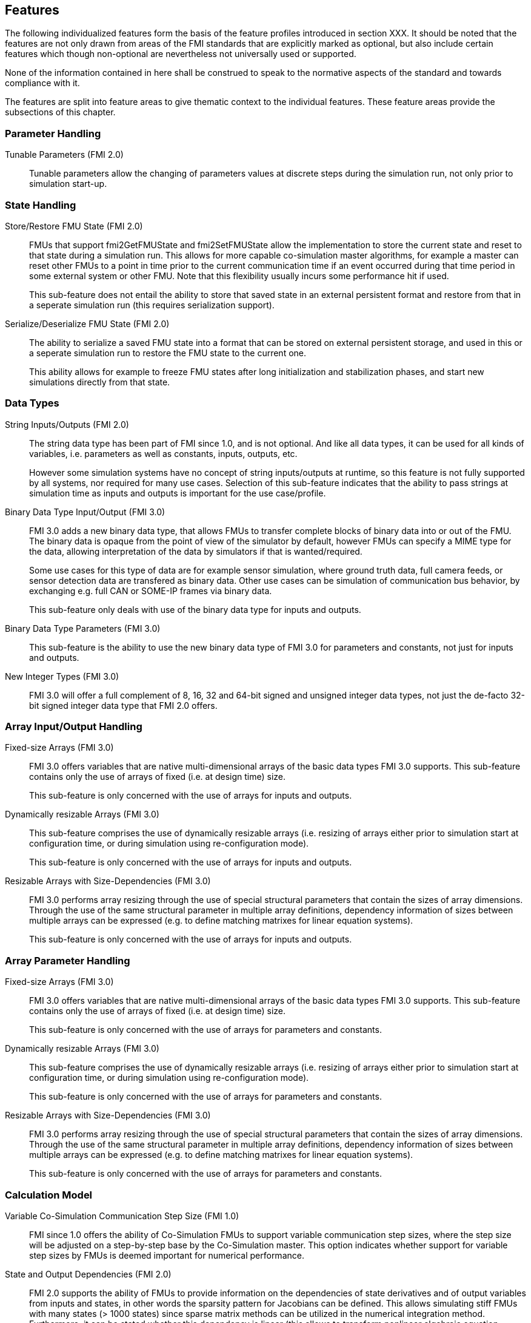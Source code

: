 == Features

The following individualized features form the basis of the feature profiles introduced in section XXX.
It should be noted that the features are not only drawn from areas of the FMI standards that are explicitly marked as optional, but also include certain features which though non-optional are nevertheless not universally used or supported.

None of the information contained in here shall be construed to speak to the normative aspects of the standard and towards compliance with it.

The features are split into feature areas to give thematic context to the individual features.  These feature areas provide the subsections of this chapter.


=== Parameter Handling

Tunable Parameters (FMI 2.0)::
  Tunable parameters allow the changing of parameters values at discrete steps during the simulation run, not only prior to simulation start-up.

=== State Handling

Store/Restore FMU State (FMI 2.0)::
FMUs that support fmi2GetFMUState and fmi2SetFMUState allow the implementation to store the current state and reset to that state during a simulation run.
This allows for more capable co-simulation master algorithms, for example a master can reset other FMUs to a point in time prior to the current communication time if an event occurred during that time period in some external system or other FMU.
Note that this flexibility usually incurs some performance hit if used.
+
This sub-feature does not entail the ability to store that saved state in an external persistent format and restore from that in a seperate simulation run (this requires serialization support).

Serialize/Deserialize FMU State (FMI 2.0)::
The ability to serialize a saved FMU state into a format that can be stored on external persistent storage, and used in this or a seperate simulation run to restore the FMU state to the current one.
+
This ability allows for example to freeze FMU states after long initialization and stabilization phases, and start new simulations directly from that state.

=== Data Types

String Inputs/Outputs (FMI 2.0)::
The string data type has been part of FMI since 1.0, and is not optional. And like all data types, it can be used for all kinds of variables, i.e. parameters as well as constants, inputs, outputs, etc.
+
However some simulation systems have no concept of string inputs/outputs at runtime, so this feature is not fully supported by all systems, nor required for many use cases.
Selection of this sub-feature indicates that the ability to pass strings at simulation time as inputs and outputs is important for the use case/profile.

Binary Data Type Input/Output (FMI 3.0)::
FMI 3.0 adds a new binary data type, that allows FMUs to transfer complete blocks of binary data into or out of the FMU.
The binary data is opaque from the point of view of the simulator by default, however FMUs can specify a MIME type for the data, allowing interpretation of the data by simulators if that is wanted/required.
+
Some use cases for this type of data are for example sensor simulation, where ground truth data, full camera feeds, or sensor detection data are transfered as binary data.
Other use cases can be simulation of communication bus behavior, by exchanging e.g. full CAN or SOME-IP frames via binary data.
+
This sub-feature only deals with use of the binary data type for inputs and outputs.

Binary Data Type Parameters (FMI 3.0)::
This sub-feature is the ability to use the new binary data type of FMI 3.0 for parameters and constants, not just for inputs and outputs.

New Integer Types (FMI 3.0)::
FMI 3.0 will offer a full complement of 8, 16, 32 and 64-bit signed and unsigned integer data types, not just the de-facto 32-bit signed integer data type that FMI 2.0 offers.

=== Array Input/Output Handling

Fixed-size Arrays (FMI 3.0)::
FMI 3.0 offers variables that are native multi-dimensional arrays of the basic data types FMI 3.0 supports.
This sub-feature contains only the use of arrays of fixed (i.e. at design time) size.
+
This sub-feature is only concerned with the use of arrays for inputs and outputs.

Dynamically resizable Arrays (FMI 3.0)::
This sub-feature comprises the use of dynamically resizable arrays (i.e. resizing of arrays either prior to simulation start at configuration time, or during simulation using re-configuration mode).
+
This sub-feature is only concerned with the use of arrays for inputs and outputs.

Resizable Arrays with Size-Dependencies (FMI 3.0)::
FMI 3.0 performs array resizing through the use of special structural parameters that contain the sizes of array dimensions.
Through the use of the same structural parameter in multiple array definitions, dependency information of sizes between multiple arrays can be expressed (e.g. to define matching matrixes for linear equation systems).
+
This sub-feature is only concerned with the use of arrays for inputs and outputs.

=== Array Parameter Handling

Fixed-size Arrays (FMI 3.0)::
FMI 3.0 offers variables that are native multi-dimensional arrays of the basic data types FMI 3.0 supports.
This sub-feature contains only the use of arrays of fixed (i.e. at design time) size.
+
This sub-feature is only concerned with the use of arrays for parameters and constants.

Dynamically resizable Arrays (FMI 3.0)::
This sub-feature comprises the use of dynamically resizable arrays (i.e. resizing of arrays either prior to simulation start at configuration time, or during simulation using re-configuration mode).
+
This sub-feature is only concerned with the use of arrays for parameters and constants.

Resizable Arrays with Size-Dependencies (FMI 3.0)::
FMI 3.0 performs array resizing through the use of special structural parameters that contain the sizes of array dimensions.
Through the use of the same structural parameter in multiple array definitions, dependency information of sizes between multiple arrays can be expressed (e.g. to define matching matrixes for linear equation systems).
+
This sub-feature is only concerned with the use of arrays for parameters and constants.

=== Calculation Model

Variable Co-Simulation Communication Step Size (FMI 1.0)::
FMI since 1.0 offers the ability of Co-Simulation FMUs to support variable communication step sizes, where the step size will be adjusted on a step-by-step base by the Co-Simulation master.
This option indicates whether support for variable step sizes by FMUs is deemed important for numerical performance.

State and Output Dependencies (FMI 2.0)::
FMI 2.0 supports the ability of FMUs to provide information on the dependencies of state derivatives and of output variables from inputs and states, in other words the sparsity pattern for Jacobians can be defined.
This allows simulating stiff FMUs with many states (> 1000 states) since sparse matrix methods can be utilized in the numerical integration method.
Furthermore, it can be stated whether this
dependency is linear (this allows to transform nonlinear algebraic equation systems into linear
equation systems when connecting FMUs).

Output Derivatives in Co-Simulation (FMI 2.0)::
FMI since 2.0 offers the ability of Co-Simulation FMUs to give access to nth-order output derivatives to enable Co-Simulation masters to interpolate output values between communication steps with higher accuracy.

Directional Derivatives (FMI 2.0)::
FMI 2.0 supports the ability of FMUs to provide directional derivatives of state variables and outputs, e.g. in order to construct a partial derivative matrix:
Directional derivatives can be computed for derivatives of continuous-time states and for
outputs.
This is useful when connecting FMUs and the partial derivatives of the connected FMU
shall be computed.
If the exported FMU performs this computation analytically, then all numerical algorithms based on these partial derivatives (for example the numerical integration method or nonlinear algebraic solvers) are more efficient and more reliable.

Restartable Early Return in Hybrid Co-Simulation (FMI 3.0)::
FMI 3.0 will offer support for FMUs to return from their fmi3DoStep calculation routine prior to completing the full indicated time step, e.g. to signal an internal event or discontinuity, with the ability for the master to continue the step after this early return.
+
This feature allows for more efficient co-simulation master algorithms due to the more precise detection of event times, if e.g. used in combination with resettable FMUs.

Intermediate Output Values in Co-Simulation (FMI 3.0)::
FMI 3.0 will support the option for FMUs to give access to intermediate output values, which are generated due to internal integration/calculation steps, but would previously not have been visible unless the co-simulation master reduces the communication step size.
These additional values can be used e.g. for improved interpolation/extrapolation of values or recording of more precise result curves, without incurring the overhead of smaller communication step sizes.

Co-Simulation with Clock Information (FMI 3.0)::
FMI 3.0 will offer support for clock annotations on variables that can be used in co-simulation mode to allow a master algorithm to dynamically adjust communication step sizes to match multiple internal rates of an FMU, in order to more precisely transfer information between FMUs.

Time Partition Activation Co-Simulation (FMI 3.0)::
FMI 3.0 will offer support for FMUs to allow direct activation of seperate time partititons from the co-simulation master.
This mode makes it possible for co-simulation masters to interleave calculations of different time partitions of different FMUs in efficient ways to support e.g. real-time simulation of multiple FMUs in hardware resource constrained systems (e.g. HiL systems).

Clocked Model-Exchange (FMI 3.0)::
FMI 3.0 will offer support for clocked model-exchange, where signals are only considered active when their related clocks tick.
This allows for more precise support for discrete/continuous hybrid systems, or systems with multiple non-least-common-denominator clocks/rates.

=== Execution Targets

Source Code FMUs (FMI 1.0)::
FMI offers the ability to distribute FMUs that contain C source code as one of its target implementations, which then relies on the portability of the code and the ability of the receiving implementation to compile that code to its target architecture.
+
The use of source code implies the usual trade offs (e.g. potential portability problems in the code, availability of compilers on the target platform, need for code obfuscation to add IP protection). On the other hand this makes the FMU usable on platforms for which the generating party has no available compiler toolchain or cross-compilation support.

Binary FMUs for Desktop Platforms (FMI 1.0)::
This sub-feature describes the usual ability to generate FMUs with binary implementations (either dynamically or statically linked libraries) for the usual desktop computing platforms (e.g. Windows/x64, Linux/x64).

Binary FMUs for non-Desktop Platforms (e.g. HiL) (FMI 1.0)::
FMI supports the inclusion of multiple binary implementations of an FMU.
This sub-feature deals with the requirement to generate FMUs that include binary implementations for non-Desktop platforms, e.g. for common HiL platforms or other, potentially embedded, target architectures.
This is a catch-all feature indication, since of course the actual requirement will have to be specific towards the architectures actually needed.

=== Execution Mode

Asynchronous FMUs (FMI 2.0)::
FMI has since FMI 1.0 supported the ability to create asynchronous FMUs for co-simulation, that allow the actual fmi2DoStep calculations to run in the background, with the co-simulation master either being called-back or polling to determine when the actual calculations have finished.
This feature has found very infrequent support and use, since it places the burden on the FMU implementation to use internal multi-threading or co-processing mechanisms to handle the necessary parallelism, whereas a master can attain the same effect under its own control through the use of multiple threads on which to call normal, blocking FMUs.
+
This sub-feature polls for interest in this mode of operation.

